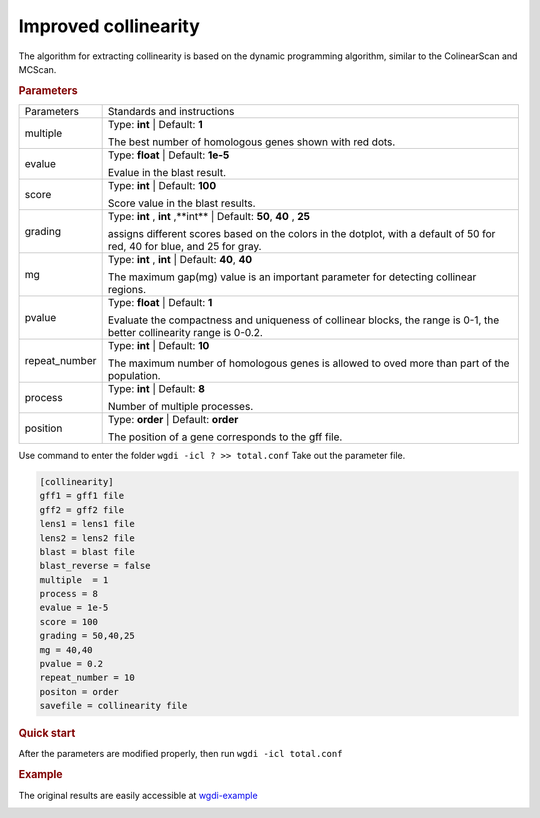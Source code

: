 Improved collinearity
---------------------

The algorithm for extracting collinearity is based on the dynamic programming algorithm, similar to the ColinearScan and MCScan. 
   
.. rubric:: Parameters

.. tabularcolumns:: column spec

================ ========================================================================
Parameters       Standards and instructions
---------------- ------------------------------------------------------------------------
multiple         Type: **int**   |    Default: **1**

                 The best number of homologous genes shown with red dots.
---------------- ------------------------------------------------------------------------ 
evalue           Type: **float**  |  Default: **1e-5**

                 Evalue in the blast result.
---------------- ------------------------------------------------------------------------         
score            Type: **int**  |  Default: **100**
  
                 Score value in the blast results.
---------------- ------------------------------------------------------------------------  
grading          Type: **int** , **int** ,**int**  |  Default: **50**, **40** , **25**

                 assigns different scores based on the colors in the dotplot, with a default of 50 for red, 40 for blue, and 25 for gray.
---------------- ------------------------------------------------------------------------  
mg               Type: **int** , **int**   |  Default: **40**, **40** 

                 The maximum gap(mg) value is an important parameter for detecting collinear regions.
---------------- ------------------------------------------------------------------------ 
pvalue            Type: **float**  |    Default: **1**

                  Evaluate the compactness and uniqueness of collinear blocks, the range is 0-1, the better collinearity range is 0-0.2.
---------------- ------------------------------------------------------------------------ 
repeat_number    Type: **int** |   Default: **10**
  
                 The maximum number of homologous genes is allowed to oved more than part of the population.
---------------- ------------------------------------------------------------------------   
process          Type: **int**  |  Default: **8**

                 Number of multiple processes.
---------------- ------------------------------------------------------------------------   
position         Type: **order**  |  Default: **order**

                 The position of a gene corresponds to the gff file.
================ ========================================================================

Use command to enter the folder ``wgdi -icl ? >> total.conf`` Take out the parameter file.

.. code-block:: python

   [collinearity]
   gff1 = gff1 file
   gff2 = gff2 file
   lens1 = lens1 file
   lens2 = lens2 file
   blast = blast file
   blast_reverse = false
   multiple  = 1
   process = 8
   evalue = 1e-5
   score = 100
   grading = 50,40,25
   mg = 40,40
   pvalue = 0.2
   repeat_number = 10
   positon = order
   savefile = collinearity file


.. rubric:: Quick start

After the parameters are modified properly, then run ``wgdi -icl total.conf`` 

.. rubric:: Example

The original results are easily accessible at `wgdi-example <https://github.com/SunPengChuan/wgdi-example>`_

.. image :: _static/collinearity.png
   :align: left